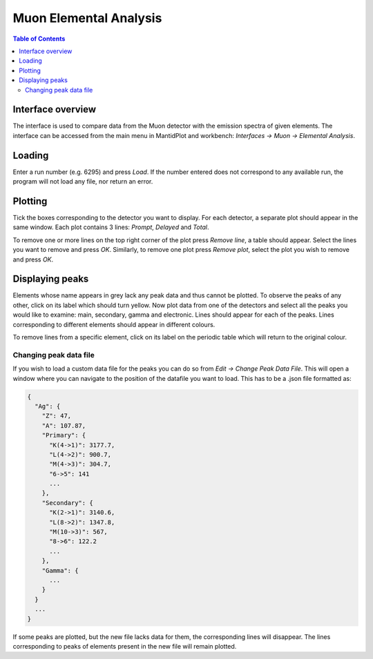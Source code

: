.. _Muon_Elemental_Analysis-ref:

Muon Elemental Analysis
=======================

.. contents:: Table of Contents
  :local:

Interface overview
------------------
The interface is used to compare data from the Muon detector with the emission spectra of given elements. The interface
can be accessed from the main menu in MantidPlot and workbench: *Interfaces → Muon → Elemental Analysis*.

.. image:: ../images/MuonElementalAnalysis.png
  :align: center

Loading
-------
Enter a run number (e.g. 6295) and press *Load*. If the number entered does not correspond to any available run,
the program will not load any file, nor return an error.

Plotting
--------
Tick the boxes corresponding to the detector you want to display. For each detector, a separate plot should appear in
the same window. Each plot contains 3 lines: *Prompt*, *Delayed* and *Total*.

.. image:: ../images/MuonElementalAnalysisPlot.png
  :align: center

To remove one or more lines on the top right corner of the plot press *Remove line*, a table should appear. Select the
lines you want to remove and press *OK*.
Similarly, to remove one plot press *Remove plot*, select the plot you wish to remove and press *OK*.

Displaying peaks
----------------
Elements whose name appears in grey lack any peak data and thus cannot be plotted.
To observe the peaks of any other, click on its label which should turn yellow.
Now plot data from one of the detectors and select all the peaks you would like to examine: main, secondary,
gamma and electronic. Lines should appear for each of the peaks.
Lines corresponding to different elements should appear in different colours.

To remove lines from a specific element, click on its label on the periodic table which will return to the original
colour.

Changing peak data file
#######################
If you wish to load a custom data file for the peaks you can do so from *Edit → Change Peak Data File*. This will open
a window where you can navigate to the position of the datafile you want to load.
This has to be a .json file formatted as:

.. code-block:: json

    {
      "Ag": {
        "Z": 47,
        "A": 107.87,
        "Primary": {
          "K(4->1)": 3177.7,
          "L(4->2)": 900.7,
          "M(4->3)": 304.7,
          "6->5": 141
          ...
        },
        "Secondary": {
          "K(2->1)": 3140.6,
          "L(8->2)": 1347.8,
          "M(10->3)": 567,
          "8->6": 122.2
          ...
        },
        "Gamma": {
          ...
        }
      }
      ...
    }

If some peaks are plotted, but the new file lacks data for them, the corresponding lines will disappear.
The lines corresponding to peaks of elements present in the new file will remain plotted.

.. categories:: Interfaces Muon